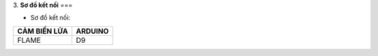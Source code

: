 3. **Sơ đồ kết nối**
===

-  Sơ đồ kết nối:

+-----------------------------------+-----------------------------------+
| **CẢM BIẾN LỬA**                  | **ARDUINO**                       |
+===================================+===================================+
| FLAME                             | D9                                |
+-----------------------------------+-----------------------------------+

.. image:: ../media/image49.png
   :width: 6.5in
   :height: 3.94236in